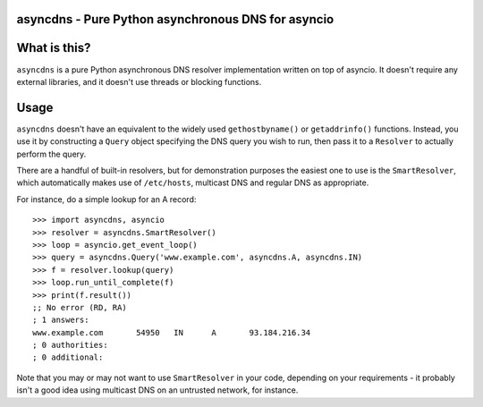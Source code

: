 asyncdns - Pure Python asynchronous DNS for asyncio
===================================================

What is this?
=============

``asyncdns`` is a pure Python asynchronous DNS resolver implementation written
on top of asyncio.  It doesn't require any external libraries, and it doesn't
use threads or blocking functions.

Usage
=====

``asyncdns`` doesn't have an equivalent to the widely used ``gethostbyname()``
or ``getaddrinfo()`` functions.  Instead, you use it by constructing a
``Query`` object specifying the DNS query you wish to run, then pass it to a
``Resolver`` to actually perform the query.

There are a handful of built-in resolvers, but for demonstration purposes the
easiest one to use is the ``SmartResolver``, which automatically makes use of
``/etc/hosts``, multicast DNS and regular DNS as appropriate.

For instance, do a simple lookup for an A record::

  >>> import asyncdns, asyncio
  >>> resolver = asyncdns.SmartResolver()
  >>> loop = asyncio.get_event_loop()
  >>> query = asyncdns.Query('www.example.com', asyncdns.A, asyncdns.IN)
  >>> f = resolver.lookup(query)
  >>> loop.run_until_complete(f)
  >>> print(f.result())
  ;; No error (RD, RA)
  ; 1 answers:
  www.example.com	54950	IN	A	93.184.216.34
  ; 0 authorities:
  ; 0 additional:

Note that you may or may not want to use ``SmartResolver`` in your code,
depending on your requirements - it probably isn't a good idea using multicast
DNS on an untrusted network, for instance.
